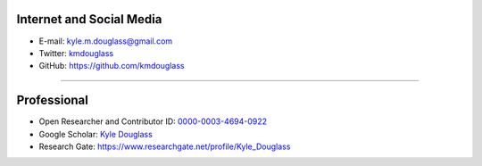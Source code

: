 .. title: Contact
.. slug: contact
.. date: 12-26-2014
.. tags: 
.. link:
.. description: How to contact me
.. type: text

Internet and Social Media
=========================

+ E-mail: `kyle.m.douglass@gmail.com <mailto:kyle.m.douglass@gmail.com>`_
+ Twitter: `kmdouglass <https://twitter.com/kmdouglass>`_
+ GitHub: `https://github.com/kmdouglass <https://github.com/kmdouglass>`_

-----

Professional
============
+ Open Researcher and Contributor ID: `0000-0003-4694-0922 <http://orcid.org/0000-0003-4694-0922>`_
+ Google Scholar: `Kyle Douglass <http://scholar.google.ch/citations?user=NhwUkqkAAAAJ&hl=en>`_
+ Research Gate: `https://www.researchgate.net/profile/Kyle_Douglass <https://www.researchgate.net/profile/Kyle_Douglass>`_


